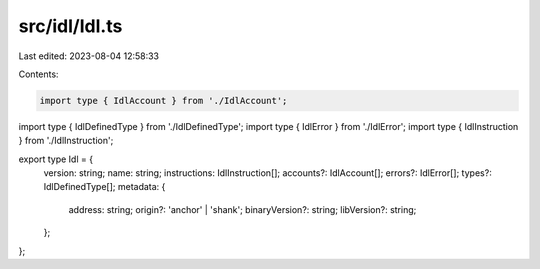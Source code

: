 src/idl/Idl.ts
==============

Last edited: 2023-08-04 12:58:33

Contents:

.. code-block:: ts

    import type { IdlAccount } from './IdlAccount';
import type { IdlDefinedType } from './IdlDefinedType';
import type { IdlError } from './IdlError';
import type { IdlInstruction } from './IdlInstruction';

export type Idl = {
  version: string;
  name: string;
  instructions: IdlInstruction[];
  accounts?: IdlAccount[];
  errors?: IdlError[];
  types?: IdlDefinedType[];
  metadata: {
    address: string;
    origin?: 'anchor' | 'shank';
    binaryVersion?: string;
    libVersion?: string;
  };
};


